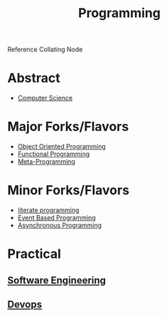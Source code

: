 :PROPERTIES:
:ID:       20231212T081635.633143
:END:
#+title: Programming
#+filetags: :root:programming:

Reference Collating Node

* Abstract
 - [[id:6f9a4752-aa66-42cf-9b88-2e4fa2091511][Computer Science]]

* Major Forks/Flavors
 - [[id:20231212T081851.998455][Object Oriented Programming]]
 - [[id:20231212T081907.908301][Functional Programming]]
 - [[id:20231212T082000.168442][Meta-Programming]]
   
* Minor Forks/Flavors
 - [[id:20230812T200515.697950][literate programming]]
 - [[id:46f09529-c273-49ed-9bf7-7e0a6d97d65c][Event Based Programming]]
 - [[id:b2ce2739-98c4-4ff0-931c-3a836686bf55][Asynchronous Programming]]


* Practical
** [[id:5c2039f5-0c44-4926-b2d7-a8bf471923ac][Software Engineering]]
** [[id:58ea31e4-95ae-4c25-b475-c8686fe23817][Devops]]
